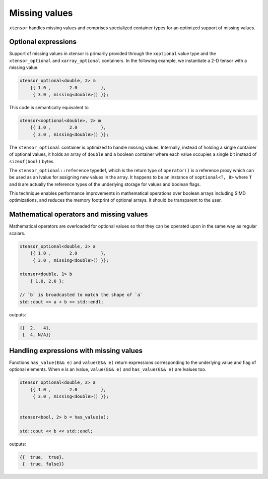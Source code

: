.. Copyright (c) 2016, Johan Mabille and Sylvain Corlay

   Distributed under the terms of the BSD 3-Clause License.

   The full license is in the file LICENSE, distributed with this software.

.. _missing-values:

Missing values
==============

``xtensor`` handles missing values and comprises specialized container types for an optimized support of missing values.

Optional expressions
--------------------

Support of missing values in xtensor is primarily provided through the ``xoptional`` value type and the ``xtensor_optional`` and
``xarray_optional`` containers. In the following example, we instantiate a 2-D tensor with a missing value:

.. code:: cpp

    xtensor_optional<double, 2> m
        {{ 1.0 ,       2.0         },
         { 3.0 , missing<double>() }};

This code is semantically equivalent to

.. code:: cpp

    xtensor<xoptional<double>, 2> m
        {{ 1.0 ,       2.0         },
         { 3.0 , missing<double>() }};

The ``xtensor_optional`` container is optimized to handle missing values. Internally, instead of holding a single container
of optional values, it holds an array of ``double`` and a boolean container where each value occupies a single bit instead of ``sizeof(bool)``
bytes.

The ``xtensor_optional::reference`` typedef, which is the return type of ``operator()`` is a reference proxy which can be used as an
lvalue for assigning new values in the array. It happens to be an instance of ``xoptional<T, B>`` where ``T`` and ``B`` are actually
the reference types of the underlying storage for values and boolean flags.

This technique enables performance improvements in mathematical operations over boolean arrays including SIMD optimizations, and
reduces the memory footprint of optional arrays. It should be transparent to the user.

Mathematical operators and missing values
-----------------------------------------

Mathematical operators are overloaded for optional values so that they can be operated upon in the same way as regular scalars.

.. code:: cpp

    xtensor_optional<double, 2> a
        {{ 1.0 ,       2.0         },
         { 3.0 , missing<double>() }};

    xtensor<double, 1> b
        { 1.0, 2.0 };

    // `b` is broadcasted to match the shape of `a`
    std::cout << a + b << std::endl;

outputs:

.. code::

    {{  2,   4},
     {  4, N/A}}

Handling expressions with missing values
----------------------------------------

Functions ``has_value(E&& e)`` and ``value(E&& e)`` return expressions corresponding to the underlying value and flag of optional elements. When ``e`` is an lvalue, ``value(E&& e)`` and ``has_value(E&& e)`` are lvalues too.

.. code:: cpp

    xtensor_optional<double, 2> a
        {{ 1.0 ,       2.0         },
         { 3.0 , missing<double>() }};


    xtensor<bool, 2> b = has_value(a);

    std::cout << b << std::endl;

outputs:

.. code::

    {{  true,  true},
     {  true, false}}
